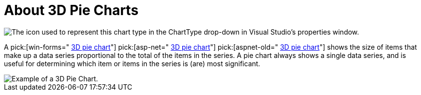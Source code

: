 ﻿////

|metadata|
{
    "name": "chart-about-3d-pie-charts",
    "controlName": ["{WawChartName}"],
    "tags": [],
    "guid": "{98280087-193F-412B-B064-683C60D7C486}",  
    "buildFlags": [],
    "createdOn": "2006-02-03T00:00:00Z"
}
|metadata|
////

= About 3D Pie Charts

image::Images/Chart_About_3D_Pie_Charts_01.png[The icon used to represent this chart type in the ChartType drop-down in Visual Studio's properties window.]

A  pick:[win-forms=" link:infragistics4.win.ultrawinchart.v{ProductVersion}~infragistics.ultrachart.shared.styles.charttype.html[3D pie chart]"]  pick:[asp-net=" link:infragistics4.webui.ultrawebchart.v{ProductVersion}~infragistics.ultrachart.shared.styles.charttype.html[3D pie chart]"]  pick:[aspnet-old=" link:infragistics4.webui.ultrawebchart.v{ProductVersion}~infragistics.ultrachart.shared.styles.charttype.html[3D pie chart]"]  shows the size of items that make up a data series proportional to the total of the items in the series. A pie chart always shows a single data series, and is useful for determining which item or items in the series is (are) most significant.

image::Images/Chart_Pie_Chart_03.png[Example of a 3D Pie Chart.]